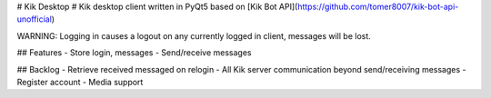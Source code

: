 # Kik Desktop #
Kik desktop client written in PyQt5 based on [Kik Bot API](https://github.com/tomer8007/kik-bot-api-unofficial)

WARNING: Logging in causes a logout on any currently logged in client, messages will be lost. 

## Features
- Store login, messages
- Send/receive messages

## Backlog
- Retrieve received messaged on relogin
- All Kik server communication beyond send/receiving messages
- Register account
- Media support


